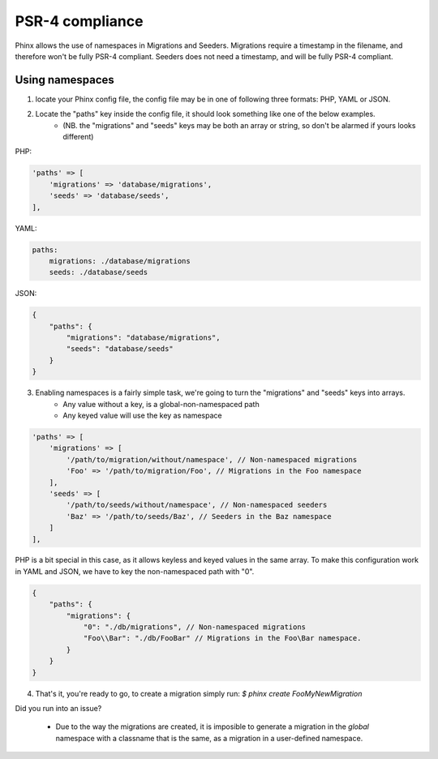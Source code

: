 .. index::
   single: Supporting namespaces

PSR-4 compliance
==================

Phinx allows the use of namespaces in Migrations and Seeders.
Migrations require a timestamp in the filename, and therefore won't be fully PSR-4 compliant. Seeders does not need a timestamp, and will be fully PSR-4 compliant.

Using namespaces
------------------------
1) locate your Phinx config file, the config file may be in one of following three formats: PHP, YAML or JSON.
2) Locate the "paths" key inside the config file, it should look something like one of the below examples.
    - (NB. the "migrations" and "seeds" keys may be both an array or string, so don't be alarmed if yours looks different)

PHP:

.. code-block:: php

        'paths' => [
            'migrations' => 'database/migrations',
            'seeds' => 'database/seeds',
        ],


YAML:

.. code-block:: yaml

        paths:
            migrations: ./database/migrations
            seeds: ./database/seeds

JSON:

.. code-block:: json

        {
            "paths": {
                "migrations": "database/migrations",
                "seeds": "database/seeds"
            }
        }

3) Enabling namespaces is a fairly simple task, we're going to turn the "migrations" and "seeds" keys into arrays.
    - Any value without a key, is a global-non-namespaced path
    - Any keyed value will use the key as namespace

.. code-block:: php

        'paths' => [
            'migrations' => [
                '/path/to/migration/without/namespace', // Non-namespaced migrations
                'Foo' => '/path/to/migration/Foo', // Migrations in the Foo namespace
            ],
            'seeds' => [
                '/path/to/seeds/without/namespace', // Non-namespaced seeders
                'Baz' => '/path/to/seeds/Baz', // Seeders in the Baz namespace
            ]
        ],

PHP is a bit special in this case, as it allows keyless and keyed values in the same array. To make this configuration work in YAML and JSON, we have to key the non-namespaced path with "0".

.. code-block:: json

        {
            "paths": {
                "migrations": {
                    "0": "./db/migrations", // Non-namespaced migrations
                    "Foo\\Bar": "./db/FooBar" // Migrations in the Foo\Bar namespace.
                }
            }
        }

4) That's it, you're ready to go, to create a migration simply run: `$ phinx create Foo\MyNewMigration`

Did you run into an issue?

    - Due to the way the migrations are created, it is imposible to generate a migration in the *global* namespace with a classname that is the same, as a migration in a user-defined namespace.
